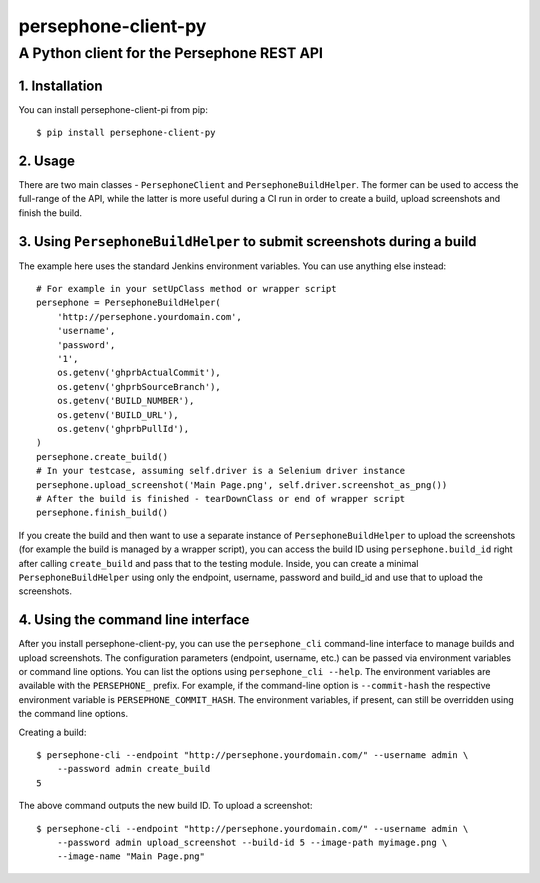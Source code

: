 ====================
persephone-client-py
====================
A Python client for the Persephone REST API
-------------------------------------------

1. Installation
===============

You can install persephone-client-pi from pip::

    $ pip install persephone-client-py

2. Usage
========

There are two main classes - ``PersephoneClient`` and ``PersephoneBuildHelper``. The former can be
used to access the full-range of the API, while the latter is more useful during a CI run in order
to create a build, upload screenshots and finish the build.

3. Using ``PersephoneBuildHelper`` to submit screenshots during a build
=======================================================================

The example here uses the standard Jenkins environment variables. You can use anything else instead::

    # For example in your setUpClass method or wrapper script
    persephone = PersephoneBuildHelper(
        'http://persephone.yourdomain.com',
        'username',
        'password',
        '1',
        os.getenv('ghprbActualCommit'),
        os.getenv('ghprbSourceBranch'),
        os.getenv('BUILD_NUMBER'),
        os.getenv('BUILD_URL'),
        os.getenv('ghprbPullId'),
    )
    persephone.create_build()
    # In your testcase, assuming self.driver is a Selenium driver instance
    persephone.upload_screenshot('Main Page.png', self.driver.screenshot_as_png())
    # After the build is finished - tearDownClass or end of wrapper script
    persephone.finish_build()

If you create the build and then want to use a separate instance of ``PersephoneBuildHelper`` to
upload the screenshots (for example the build is managed by a wrapper script), you can access the
build ID using ``persephone.build_id`` right after calling ``create_build`` and pass that to the
testing module. Inside, you can create a minimal ``PersephoneBuildHelper`` using only the endpoint,
username, password and build_id and use that to upload the screenshots.

4. Using the command line interface
===================================

After you install persephone-client-py, you can use the ``persephone_cli`` command-line interface to
manage builds and upload screenshots. The configuration parameters (endpoint, username, etc.) can be
passed via environment variables or command line options. You can list the options using
``persephone_cli --help``. The environment variables are available with the ``PERSEPHONE_`` prefix.
For example, if the command-line option is ``--commit-hash`` the respective environment variable is
``PERSEPHONE_COMMIT_HASH``. The environment variables, if present, can still be overridden using the
command line options.

Creating a build::

    $ persephone-cli --endpoint "http://persephone.yourdomain.com/" --username admin \
        --password admin create_build
    5

The above command outputs the new build ID. To upload a screenshot::

    $ persephone-cli --endpoint "http://persephone.yourdomain.com/" --username admin \
        --password admin upload_screenshot --build-id 5 --image-path myimage.png \
        --image-name "Main Page.png"


